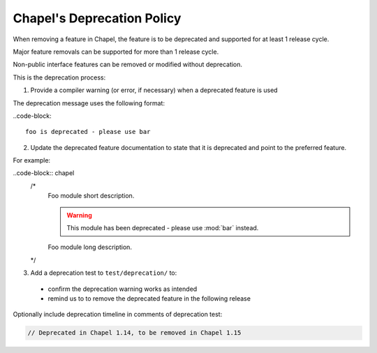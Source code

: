 Chapel's Deprecation Policy
===========================

When removing a feature in Chapel, the feature is to be
deprecated and supported for at least 1 release cycle.

Major feature removals can be supported for more than 1 release cycle.

Non-public interface features can be removed or modified without deprecation.

This is the deprecation process:

1. Provide a compiler warning (or error, if necessary) when a deprecated feature is used

The deprecation message uses the following format:

..code-block::

    foo is deprecated - please use bar

2. Update the deprecated feature documentation to state that it is deprecated
   and point to the preferred feature.

For example:

..code-block:: chapel
    /*
        Foo module short description.

        .. warning::

            This module has been deprecated - please use :mod:`bar` instead.

        Foo module long description.
    */


3. Add a deprecation test to ``test/deprecation/`` to:
  - confirm the deprecation warning works as intended
  - remind us to to remove the deprecated feature in the following release

Optionally include deprecation timeline in comments of deprecation test:

.. code-block:: chapel

    // Deprecated in Chapel 1.14, to be removed in Chapel 1.15
